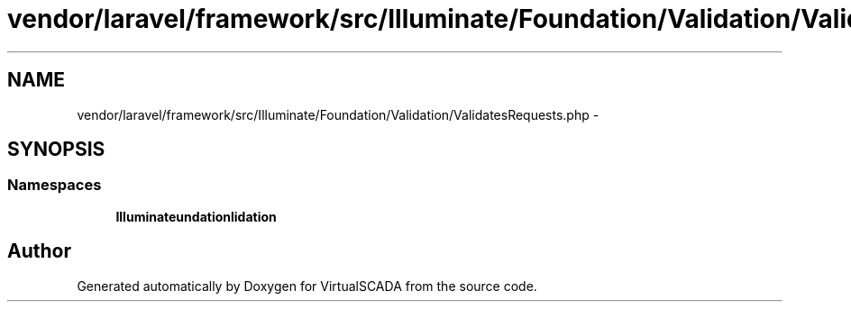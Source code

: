 .TH "vendor/laravel/framework/src/Illuminate/Foundation/Validation/ValidatesRequests.php" 3 "Tue Apr 14 2015" "Version 1.0" "VirtualSCADA" \" -*- nroff -*-
.ad l
.nh
.SH NAME
vendor/laravel/framework/src/Illuminate/Foundation/Validation/ValidatesRequests.php \- 
.SH SYNOPSIS
.br
.PP
.SS "Namespaces"

.in +1c
.ti -1c
.RI " \fBIlluminate\\Foundation\\Validation\fP"
.br
.in -1c
.SH "Author"
.PP 
Generated automatically by Doxygen for VirtualSCADA from the source code\&.
